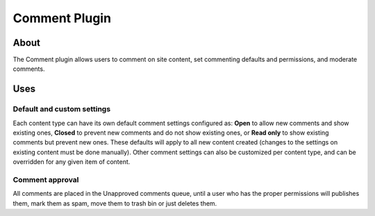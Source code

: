 Comment Plugin
##############

About
=====

The Comment plugin allows users to comment on site content, set
commenting defaults and permissions, and moderate comments.

Uses
====

Default and custom settings
---------------------------

Each content type can have its own default comment settings configured
as: **Open** to allow new comments and show existing ones, **Closed** to
prevent new comments and do not show existing ones, or **Read only** to
show existing comments but prevent new ones. These defaults will apply
to all new content created (changes to the settings on existing content
must be done manually). Other comment settings can also be customized
per content type, and can be overridden for any given item of content.

Comment approval
----------------

All comments are placed in the Unapproved comments queue, until a user
who has the proper permissions will publishes them, mark them as spam,
move them to trash bin or just deletes them.

.. meta::
    :title lang=en: Comment Plugin
    :keywords lang=en: comment plugin,plugin,comments,spam,akismet,captcha
